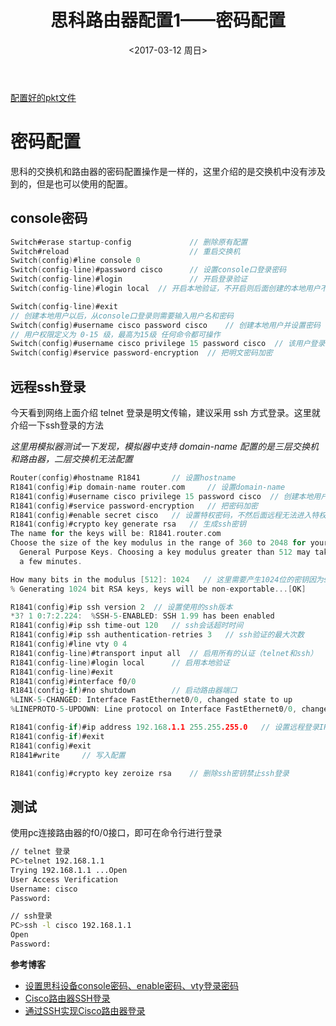 #+TITLE: 思科路由器配置1——密码配置 
#+DATE: <2017-03-12 周日>
#+TAGS: router, password
#+LAYOUT: post
#+CATEGORIES: Net

[[https://github.com/aoenian/cisco-pkt][配置好的pkt文件]]

* 密码配置

思科的交换机和路由器的密码配置操作是一样的，这里介绍的是交换机中没有涉及到的，但是也可以使用的配置。

#+BEGIN_HTML
<!--more-->
#+END_HTML

** console密码

#+BEGIN_SRC C
Switch#erase startup-config             // 删除原有配置
Switch#reload                           // 重启交换机
Switch(config)#line console 0
Switch(config-line)#password cisco      // 设置console口登录密码
Switch(config-line)#login               // 开启登录验证
Switch(config-line)#login local  // 开启本地验证，不开启则后面创建的本地用户不能登录

Switch(config-line)#exit
// 创建本地用户以后，从console口登录则需要输入用户名和密码
Switch(config)#username cisco password cisco	// 创建本地用户并设置密码
// 用户权限定义为 0-15 级，最高为15级 任何命令都可操作
Switch(config)#username cisco privilege 15 password cisco  // 该用户登录直接进入特权模式
Switch(config)#service password-encryption 	// 把明文密码加密

#+END_SRC

** 远程ssh登录

今天看到网络上面介绍 telnet 登录是明文传输，建议采用 ssh 方式登录。这里就介绍一下ssh登录的方法

/这里用模拟器测试一下发现，模拟器中支持 domain-name 配置的是三层交换机和路由器，二层交换机无法配置/

#+BEGIN_SRC C 
Router(config)#hostname R1841		// 设置hostname
R1841(config)#ip domain-name router.com  	// 设置domain-name
R1841(config)#username cisco privilege 15 password cisco  // 创建本地用户和密码
R1841(config)#service password-encryption 	// 把密码加密
R1841(config)#enable secret cisco	// 设置特权密码，不然后面远程无法进入特权模式
R1841(config)#crypto key generate rsa 	// 生成ssh密钥
The name for the keys will be: R1841.router.com
Choose the size of the key modulus in the range of 360 to 2048 for your
  General Purpose Keys. Choosing a key modulus greater than 512 may take
  a few minutes.

How many bits in the modulus [512]: 1024   // 这里需要产生1024位的密钥因为ssh版本2需要位数较多
% Generating 1024 bit RSA keys, keys will be non-exportable...[OK]

R1841(config)#ip ssh version 2	// 设置使用的ssh版本
*3? 1 0:7:2.224:  %SSH-5-ENABLED: SSH 1.99 has been enabled 
R1841(config)#ip ssh time-out 120	// ssh会话超时时间
R1841(config)#ip ssh authentication-retries 3	// ssh验证的最大次数
R1841(config)#line vty 0 4
R1841(config-line)#transport input all 	// 启用所有的认证（telnet和ssh）
R1841(config-line)#login local 		// 启用本地验证
R1841(config-line)#exit
R1841(config)#interface f0/0		
R1841(config-if)#no shutdown 		// 启动路由器端口
%LINK-5-CHANGED: Interface FastEthernet0/0, changed state to up
%LINEPROTO-5-UPDOWN: Line protocol on Interface FastEthernet0/0, changed state to up

R1841(config-if)#ip address 192.168.1.1 255.255.255.0	// 设置远程登录IP
R1841(config-if)#exit
R1841(config)#exit
R1841#write		// 写入配置

R1841(config)#crypto key zeroize rsa 	// 删除ssh密钥禁止ssh登录

#+END_SRC

** 测试

使用pc连接路由器的f0/0接口，即可在命令行进行登录

#+BEGIN_SRC sh
// telnet 登录
PC>telnet 192.168.1.1
Trying 192.168.1.1 ...Open
User Access Verification
Username: cisco
Password: 

// ssh登录
PC>ssh -l cisco 192.168.1.1
Open
Password: 

#+END_SRC

*参考博客*

- [[http://willy.blog.51cto.com/5093185/1054260][设置思科设备console密码、enable密码、vty登录密码]]
- [[http://www.bitscn.com/netpro/router/201403/195093.html][Cisco路由器SSH登录]]
- [[http://www.net130.com/technic/001/20040105003.htm][通过SSH实现Cisco路由器登录]]

